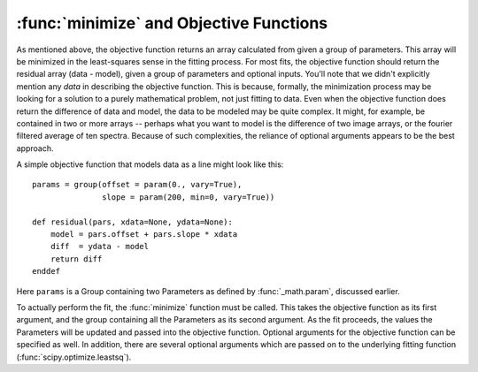 ==============================================
:func:`minimize` and Objective Functions
==============================================


As mentioned above, the objective function returns an array calculated from
given a group of parameters.  This array will be minimized in the
least-squares sense in the fitting process.  For most fits, the objective
function should return the residual array (data - model), given a group of
parameters and optional inputs.  You'll note that we didn't explicitly
mention any *data* in describing the objective function.  This is because,
formally, the minimization process may be looking for a solution to a
purely mathematical problem, not just fitting to data.  Even when the
objective function does return the difference of data and model, the data
to be modeled may be quite complex.  It might, for example, be contained in
two or more arrays -- perhaps what you want to model is the difference of
two image arrays, or the fourier filtered average of ten spectra.  Because
of such complexities, the reliance of optional arguments appears to be the
best approach.

A simple objective function that models data as a line might look like this::

    params = group(offset = param(0., vary=True),
                   slope = param(200, min=0, vary=True))

    def residual(pars, xdata=None, ydata=None):
        model = pars.offset + pars.slope * xdata
        diff  = ydata - model
        return diff
    enddef

Here ``params`` is a Group containing two Parameters as defined by
:func:`_math.param`, discussed earlier.


To actually perform the fit, the :func:`minimize` function must be called.  This
takes the objective function as its first argument, and the group containing all
the Parameters as its second argument.  As the fit proceeds, the values  the Parameters
will be updated and passed into the objective function.  Optional arguments for the
objective function can be specified as well.  In addition, there are several optional
arguments which are passed on to the underlying fitting function (:func:`scipy.optimize.leastsq`).

.. function:: minimize(fcn, paramgroup, args=None, kws=None, ...)

    find the best-fit values for the Parameters in ``paramgroup`` such that the
    output array from the objective function :func:`fcn` has minimal sum-of-squares.

    :param fcn: objective function, which must have signature and output as described below.
    :param paramgroup: a Group containing the Parameters used by the
         objective function. This will be passed as the first argument to the
         objective function.  The Group can contain other components in
         addition to the set of Parameters for the model.

    returns fit object that can be used to modify or re-run fit.  Most results
    of interest are written to the *paramgroup*.
